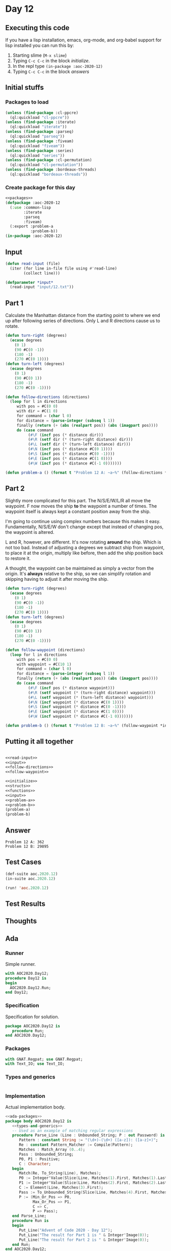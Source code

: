 #+STARTUP: indent contents
#+OPTIONS: num:nil toc:nil
* Day 12
** Executing this code
If you have a lisp installation, emacs, org-mode, and org-babel
support for lisp installed you can run this by:
1. Starting slime (=M-x slime=)
2. Typing =C-c C-c= in the block [[initialize][initialize]].
3. In the repl type =(in-package :aoc-2020-12)=
4. Typing =C-c C-c= in the block [[answers][answers]]
** Initial stuffs
*** Packages to load
#+NAME: packages
#+BEGIN_SRC lisp :results silent
  (unless (find-package :cl-ppcre)
    (ql:quickload "cl-ppcre"))
  (unless (find-package :iterate)
    (ql:quickload "iterate"))
  (unless (find-package :parseq)
    (ql:quickload "parseq"))
  (unless (find-package :fiveam)
    (ql:quickload "fiveam"))
  (unless (find-package :series)
    (ql:quickload "series"))
  (unless (find-package :cl-permutation)
    (ql:quickload "cl-permutation"))
  (unless (find-package :bordeaux-threads)
    (ql:quickload "bordeaux-threads"))
#+END_SRC
*** Create package for this day
#+NAME: initialize
#+BEGIN_SRC lisp :noweb yes :results silent
  <<packages>>
  (defpackage :aoc-2020-12
    (:use :common-lisp
          :iterate
          :parseq
          :fiveam)
    (:export :problem-a
             :problem-b))
  (in-package :aoc-2020-12)
#+END_SRC
** Input
#+NAME: read-input
#+BEGIN_SRC lisp :results silent
  (defun read-input (file)
    (iter (for line in-file file using #'read-line)
          (collect line)))
#+END_SRC
#+NAME: input
#+BEGIN_SRC lisp :noweb yes :results silent
  (defparameter *input*
    (read-input "input/12.txt"))
#+END_SRC
** Part 1
Calculate the Manhattan distance from the starting point to where we
end up after following series of directions. Only L and R directions
cause us to rotate.
#+NAME: follow-directions
#+BEGIN_SRC lisp :results silent
  (defun turn-right (degrees)
    (ecase degrees
      (0 1)
      (90 #C(0 -1))
      (180 -1)
      (270 #C(0 1))))
  (defun turn-left (degrees)
    (ecase degrees
      (0 1)
      (90 #C(0 1))
      (180 -1)
      (270 #C(0 -1))))
  
  (defun follow-directions (directions)
    (loop for l in directions
       with pos = #C(0 0)
       with dir = #C(1 0)
       for command = (char l 0)
       for distance = (parse-integer (subseq l 1))
       finally (return (+ (abs (realpart pos)) (abs (imagpart pos))))
       do (case command 
            (#\F (incf pos (* distance dir)))
            (#\R (setf dir (* (turn-right distance) dir)))
            (#\L (setf dir (* (turn-left distance) dir)))
            (#\N (incf pos (* distance #C(0 1))))
            (#\S (incf pos (* distance #C(0 -1))))
            (#\E (incf pos (* distance #C(1 0))))
            (#\W (incf pos (* distance #C(-1 0)))))))
#+END_SRC
#+NAME: problem-a
#+BEGIN_SRC lisp :noweb yes :results silent
  (defun problem-a () (format t "Problem 12 A: ~a~%" (follow-directions *input*)))
#+END_SRC
** Part 2
Slightly more complicated for this part. The N/S/E/W/L/R all move the
waypoint. F now moves the ship *to* the waypoint a number of
times. The waypoint itself is always kept a constant position away
from the ship.

I'm going to continue using complex numbers because this makes it
easy. Fundamentally, N/S/E/W don't change except that instead of
changing pos, the waypoint is altered.

L and R, however, are different. It's now rotating *around* the
ship. Which is not too bad. Instead of adjusting a degrees we subtract
ship from waypoint, to place it at the origin, multiply like before,
then add the ship position back to restore it.

A thought, the waypoint can be maintained as simply a vector from the
origin. It's *always* relative to the ship, so we can simplify
rotation and skipping having to adjust it after moving the ship.
#+NAME: follow-waypoint
#+BEGIN_SRC lisp :results silent
  (defun turn-right (degrees)
    (ecase degrees
      (0 1)
      (90 #C(0 -1))
      (180 -1)
      (270 #C(0 1))))
  (defun turn-left (degrees)
    (ecase degrees
      (0 1)
      (90 #C(0 1))
      (180 -1)
      (270 #C(0 -1))))

  (defun follow-waypoint (directions)
    (loop for l in directions
       with pos = #C(0 0)
       with waypoint = #C(10 1)
       for command = (char l 0)
       for distance = (parse-integer (subseq l 1))
       finally (return (+ (abs (realpart pos)) (abs (imagpart pos))))
       do (case command 
            (#\F (incf pos (* distance waypoint)))
            (#\R (setf waypoint (* (turn-right distance) waypoint)))
            (#\L (setf waypoint (* (turn-left distance) waypoint)))
            (#\N (incf waypoint (* distance #C(0 1))))
            (#\S (incf waypoint (* distance #C(0 -1))))
            (#\E (incf waypoint (* distance #C(1 0))))
            (#\W (incf waypoint (* distance #C(-1 0)))))))
#+END_SRC
#+NAME: problem-b
#+BEGIN_SRC lisp :noweb yes :results silent
  (defun problem-b () (format t "Problem 12 B: ~a~%" (follow-waypoint *input*)))
#+END_SRC
** Putting it all together
#+NAME: structs
#+BEGIN_SRC lisp :noweb yes :results silent

#+END_SRC
#+NAME: functions
#+BEGIN_SRC lisp :noweb yes :results silent
  <<read-input>>
  <<input>>
  <<follow-directions>>
  <<follow-waypoint>>
#+END_SRC
#+NAME: answers
#+BEGIN_SRC lisp :results output :exports both :noweb yes :tangle no
  <<initialize>>
  <<structs>>
  <<functions>>
  <<input>>
  <<problem-a>>
  <<problem-b>>
  (problem-a)
  (problem-b)
#+END_SRC
** Answer
#+RESULTS: answers
: Problem 12 A: 362
: Problem 12 B: 29895
** Test Cases
#+NAME: test-cases
#+BEGIN_SRC lisp :results output :exports both
  (def-suite aoc.2020.12)
  (in-suite aoc.2020.12)

  (run! 'aoc.2020.12)
#+END_SRC
** Test Results
#+RESULTS: test-cases
** Thoughts
** Ada
*** Runner
Simple runner.
#+BEGIN_SRC ada :tangle ada/day12.adb
  with AOC2020.Day12;
  procedure Day12 is
  begin
    AOC2020.Day12.Run;
  end Day12;
#+END_SRC
*** Specification
Specification for solution.
#+BEGIN_SRC ada :tangle ada/aoc2020-day12.ads
  package AOC2020.Day12 is
     procedure Run;
  end AOC2020.Day12;
#+END_SRC
*** Packages
#+NAME: ada-packages
#+BEGIN_SRC ada
  with GNAT.Regpat; use GNAT.Regpat;
  with Text_IO; use Text_IO;
#+END_SRC
*** Types and generics
#+NAME: types-and-generics
#+BEGIN_SRC ada

#+END_SRC
*** Implementation
Actual implementation body.
#+BEGIN_SRC ada :tangle ada/aoc2020-day12.adb
  <<ada-packages>>
  package body AOC2020.Day12 is
     <<types-and-generics>>
     -- Used as an example of matching regular expressions
     procedure Parse_Line (Line : Unbounded_String; P : out Password) is
        Pattern : constant String := "(\d+)-(\d+) ([a-z]): ([a-z]+)";
        Re : constant Pattern_Matcher := Compile(Pattern);
        Matches : Match_Array (0..4);
        Pass : Unbounded_String;
        P0, P1 : Positive;
        C : Character;
     begin
        Match(Re, To_String(Line), Matches);
        P0 := Integer'Value(Slice(Line, Matches(1).First, Matches(1).Last));
        P1 := Integer'Value(Slice(Line, Matches(2).First, Matches(2).Last));
        C := Element(Line, Matches(3).First);
        Pass := To_Unbounded_String(Slice(Line, Matches(4).First, Matches(4).Last));
        P := (Min_Or_Pos => P0,
              Max_Or_Pos => P1,
              C => C,
              P => Pass);
     end Parse_Line;
     procedure Run is
     begin
        Put_Line("Advent of Code 2020 - Day 12");
        Put_Line("The result for Part 1 is " & Integer'Image(0));
        Put_Line("The result for Part 2 is " & Integer'Image(0));
     end Run;
  end AOC2020.Day12;
#+END_SRC
*** Run the program
In order to run this you have to "tangle" the code first using =C-c
C-v C-t=.

#+BEGIN_SRC shell :tangle no :results output :exports both
  cd ada
  gnatmake day12
  ./day12
#+END_SRC

#+RESULTS:
